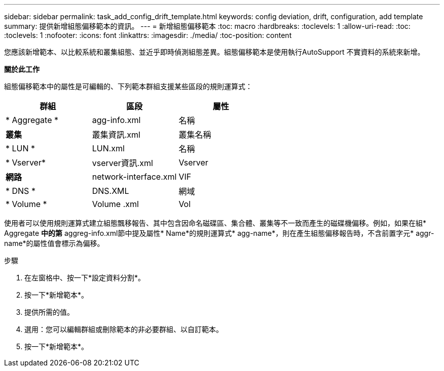 ---
sidebar: sidebar 
permalink: task_add_config_drift_template.html 
keywords: config deviation, drift, configuration, add template 
summary: 提供新增組態偏移範本的資訊。 
---
= 新增組態偏移範本
:toc: macro
:hardbreaks:
:toclevels: 1
:allow-uri-read: 
:toc: 
:toclevels: 1
:nofooter: 
:icons: font
:linkattrs: 
:imagesdir: ./media/
:toc-position: content


[role="lead"]
您應該新增範本、以比較系統和叢集組態、並近乎即時偵測組態差異。組態偏移範本是使用執行AutoSupport 不實資料的系統來新增。

*關於此工作*

組態偏移範本中的屬性是可編輯的、下列範本群組支援某些區段的規則運算式：

[cols="3*"]
|===
| 群組 | 區段 | 屬性 


| * Aggregate * | agg-info.xml | 名稱 


| *叢集* | 叢集資訊.xml | 叢集名稱 


| * LUN * | LUN.xml | 名稱 


| * Vserver* | vserver資訊.xml | Vserver 


| *網路* | network-interface.xml | VIF 


| * DNS * | DNS.XML | 網域 


| * Volume * | Volume .xml | Vol 
|===
使用者可以使用規則運算式建立組態飄移報告、其中包含因命名磁碟區、集合體、叢集等不一致而產生的磁碟機偏移。例如，如果在組* Aggregate *中的第* aggreg-info.xml節中提及屬性* Name*的規則運算式* agg-name*，則在產生組態偏移報告時，不含前置字元* aggr-name*的屬性值會標示為偏移。

.步驟
. 在左窗格中、按一下*設定資料分割*。
. 按一下*新增範本*。
. 提供所需的值。
. 選用：您可以編輯群組或刪除範本的非必要群組、以自訂範本。
. 按一下*新增範本*。

